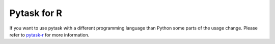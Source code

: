 Pytask for R
------------


If you want to use pytask with a different programming language than Python some parts
of the usage change. Please refer to `pytask-r
<https://github.com/pytask-dev/pytask-r>`_ for more information.